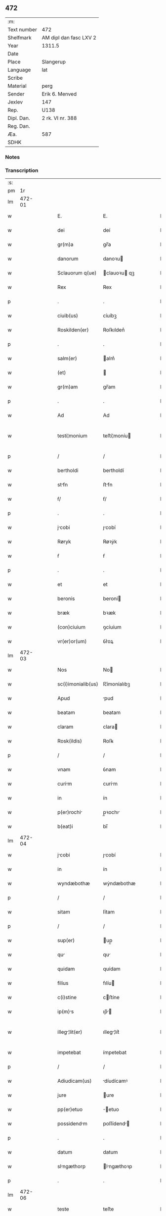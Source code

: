** 472
| :m:         |                        |
| Text number | 472                    |
| Shelfmark   | AM dipl dan fasc LXV 2 |
| Year        | 1311.5                 |
| Date        |                        |
| Place       | Slangerup              |
| Language    | lat                    |
| Scribe      |                        |
| Material    | perg                   |
| Sender      | Erik 6. Menved         |
| Jexlev      | 147                    |
| Rep.        | U138                   |
| Dipl. Dan.  | 2 rk. VI nr. 388       |
| Reg. Dan.   |                        |
| Æa.         | 587                    |
| SDHK        |                        |

*** Notes


*** Transcription
| :s: |        |   |   |   |   |                    |              |   |   |   |   |     |   |   |   |               |
| pm  |     1r |   |   |   |   |                    |              |   |   |   |   |     |   |   |   |               |
| lm  | 472-01 |   |   |   |   |                    |              |   |   |   |   |     |   |   |   |               |
| w   |        |   |   |   |   | E.                 | E.           |   |   |   |   | lat |   |   |   |        472-01 |
| w   |        |   |   |   |   | dei                | deí          |   |   |   |   | lat |   |   |   |        472-01 |
| w   |        |   |   |   |   | gr(m)a             | gr̅a          |   |   |   |   | lat |   |   |   |        472-01 |
| w   |        |   |   |   |   | danorum            | danoꝛu      |   |   |   |   | lat |   |   |   |        472-01 |
| w   |        |   |   |   |   | Sclauorum q(ue)    | clauoꝛu qꝫ |   |   |   |   | lat |   |   |   |        472-01 |
| w   |        |   |   |   |   | Rex                | Rex          |   |   |   |   | lat |   |   |   |        472-01 |
| p   |        |   |   |   |   | .                  | .            |   |   |   |   | lat |   |   |   |        472-01 |
| w   |        |   |   |   |   | ciuib(us)          | ᴄíuíbꝫ       |   |   |   |   | lat |   |   |   |        472-01 |
| w   |        |   |   |   |   | Roskilden(er)      | Roſkılden͛    |   |   |   |   | lat |   |   |   |        472-01 |
| p   |        |   |   |   |   | .                  | .            |   |   |   |   | lat |   |   |   |        472-01 |
| w   |        |   |   |   |   | salm(er)           | alm͛         |   |   |   |   | lat |   |   |   |        472-01 |
| w   |        |   |   |   |   | (et)               |             |   |   |   |   | lat |   |   |   |        472-01 |
| w   |        |   |   |   |   | gr(m)am            | gr̅am         |   |   |   |   | lat |   |   |   |        472-01 |
| p   |        |   |   |   |   | .                  | .            |   |   |   |   | lat |   |   |   |        472-01 |
| w   |        |   |   |   |   | Ad                 | Ad           |   |   |   |   | lat |   |   |   |        472-01 |
| w   |        |   |   |   |   | testi¦monium       | teﬅí¦moníu  |   |   |   |   | lat |   |   |   | 472-01—472-02 |
| p   |        |   |   |   |   | /                  | /            |   |   |   |   | lat |   |   |   |        472-02 |
| w   |        |   |   |   |   | bertholdi          | bertholdí    |   |   |   |   | lat |   |   |   |        472-02 |
| w   |        |   |   |   |   | stfn              | ﬅfn         |   |   |   |   | lat |   |   |   |        472-02 |
| w   |        |   |   |   |   | ẜ/                 | ẜ/           |   |   |   |   | lat |   |   |   |        472-02 |
| p   |        |   |   |   |   | .                  | .            |   |   |   |   | lat |   |   |   |        472-02 |
| w   |        |   |   |   |   | jcobi             | ȷcobí       |   |   |   |   | lat |   |   |   |        472-02 |
| w   |        |   |   |   |   | Røryk              | Røꝛẏk        |   |   |   |   | lat |   |   |   |        472-02 |
| w   |        |   |   |   |   | ẜ                  | ẜ            |   |   |   |   | lat |   |   |   |        472-02 |
| p   |        |   |   |   |   | .                  | .            |   |   |   |   | lat |   |   |   |        472-02 |
| w   |        |   |   |   |   | et                 | et           |   |   |   |   | lat |   |   |   |        472-02 |
| w   |        |   |   |   |   | beronis            | beroní      |   |   |   |   | lat |   |   |   |        472-02 |
| w   |        |   |   |   |   | bræk               | bꝛæk         |   |   |   |   | lat |   |   |   |        472-02 |
| w   |        |   |   |   |   | (con)ciuium        | ꝯcíuíum      |   |   |   |   | lat |   |   |   |        472-02 |
| w   |        |   |   |   |   | vr(er)or(um)       | ỽr͛oꝝ         |   |   |   |   | lat |   |   |   |        472-02 |
| lm  | 472-03 |   |   |   |   |                    |              |   |   |   |   |     |   |   |   |               |
| w   |        |   |   |   |   | Nos                | No          |   |   |   |   | lat |   |   |   |        472-03 |
| w   |        |   |   |   |   | sc(i)imonialib(us) | ſc̅ímoníalıbꝫ |   |   |   |   | lat |   |   |   |        472-03 |
| w   |        |   |   |   |   | Apud               | pud         |   |   |   |   | lat |   |   |   |        472-03 |
| w   |        |   |   |   |   | beatam             | beatam       |   |   |   |   | lat |   |   |   |        472-03 |
| w   |        |   |   |   |   | claram             | clara       |   |   |   |   | lat |   |   |   |        472-03 |
| w   |        |   |   |   |   | Rosk(ildis)        | Roſꝃ         |   |   |   |   | lat |   |   |   |        472-03 |
| p   |        |   |   |   |   | /                  | /            |   |   |   |   | lat |   |   |   |        472-03 |
| w   |        |   |   |   |   | vnam               | ỽnam         |   |   |   |   | lat |   |   |   |        472-03 |
| w   |        |   |   |   |   | curim             | curím       |   |   |   |   | lat |   |   |   |        472-03 |
| w   |        |   |   |   |   | in                 | ín           |   |   |   |   | lat |   |   |   |        472-03 |
| w   |        |   |   |   |   | p(er)rochi        | p̲ꝛochı      |   |   |   |   | lat |   |   |   |        472-03 |
| w   |        |   |   |   |   | b(eat)i            | bı̅           |   |   |   |   | lat |   |   |   |        472-03 |
| lm  | 472-04 |   |   |   |   |                    |              |   |   |   |   |     |   |   |   |               |
| w   |        |   |   |   |   | jcobi             | ȷcobí       |   |   |   |   | lat |   |   |   |        472-04 |
| w   |        |   |   |   |   | in                 | ín           |   |   |   |   | lat |   |   |   |        472-04 |
| w   |        |   |   |   |   | wyndæbothæ         | wẏndæbothæ   |   |   |   |   | lat |   |   |   |        472-04 |
| p   |        |   |   |   |   | /                  | /            |   |   |   |   | lat |   |   |   |        472-04 |
| w   |        |   |   |   |   | sitam              | ſítam        |   |   |   |   | lat |   |   |   |        472-04 |
| p   |        |   |   |   |   | /                  | /            |   |   |   |   | lat |   |   |   |        472-04 |
| w   |        |   |   |   |   | sup(er)            | up̲          |   |   |   |   | lat |   |   |   |        472-04 |
| w   |        |   |   |   |   | qu                | qu          |   |   |   |   | lat |   |   |   |        472-04 |
| w   |        |   |   |   |   | quidam             | quídam       |   |   |   |   | lat |   |   |   |        472-04 |
| w   |        |   |   |   |   | filius             | fılíu       |   |   |   |   | lat |   |   |   |        472-04 |
| w   |        |   |   |   |   | c(i)stine          | cﬅíne       |   |   |   |   | lat |   |   |   |        472-04 |
| w   |        |   |   |   |   | ip(m)s            | ıp̅         |   |   |   |   | lat |   |   |   |        472-04 |
| w   |        |   |   |   |   | illeg¦lit(er)     | ılleg¦lıt͛   |   |   |   |   | lat |   |   |   | 472-04—472-05 |
| w   |        |   |   |   |   | impetebat          | ímpetebat    |   |   |   |   | lat |   |   |   |        472-05 |
| p   |        |   |   |   |   | /                  | /            |   |   |   |   | lat |   |   |   |        472-05 |
| w   |        |   |   |   |   | Adiudicam(us)      | díudícamꝰ   |   |   |   |   | lat |   |   |   |        472-05 |
| w   |        |   |   |   |   | jure               | ure         |   |   |   |   | lat |   |   |   |        472-05 |
| w   |        |   |   |   |   | pp(er)etuo         | ̲etuo        |   |   |   |   | lat |   |   |   |        472-05 |
| w   |        |   |   |   |   | possidendm        | poſſídend  |   |   |   |   | lat |   |   |   |        472-05 |
| p   |        |   |   |   |   | .                  | .            |   |   |   |   | lat |   |   |   |        472-05 |
| w   |        |   |   |   |   | datum              | datum        |   |   |   |   | lat |   |   |   |        472-05 |
| w   |        |   |   |   |   | slngæthorp        | lngæthoꝛp  |   |   |   |   | lat |   |   |   |        472-05 |
| p   |        |   |   |   |   | .                  | .            |   |   |   |   | lat |   |   |   |        472-05 |
| lm  | 472-06 |   |   |   |   |                    |              |   |   |   |   |     |   |   |   |               |
| w   |        |   |   |   |   | teste              | teﬅe         |   |   |   |   | lat |   |   |   |        472-06 |
| w   |        |   |   |   |   | domino             | domíno       |   |   |   |   | lat |   |   |   |        472-06 |
| w   |        |   |   |   |   | johanne            | ȷohanne      |   |   |   |   | lat |   |   |   |        472-06 |
| w   |        |   |   |   |   | laghy              | laghẏ        |   |   |   |   | lat |   |   |   |        472-06 |
| w   |        |   |   |   |   | sun                | u          |   |   |   |   | lat |   |   |   |        472-06 |
| p   |        |   |   |   |   | .                  | .            |   |   |   |   | lat |   |   |   |        472-06 |
| :e: |        |   |   |   |   |                    |              |   |   |   |   |     |   |   |   |               |
